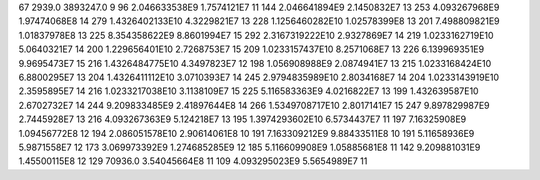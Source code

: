 67	2939.0	3893247.0	9
96	2.046633538E9	1.7574121E7	11
144	2.046641894E9	2.1450832E7	13
253	4.093267968E9	1.97474068E8	14
279	1.4326402133E10	4.3229821E7	13
228	1.1256460282E10	1.02578399E8	13
201	7.498809821E9	1.01837978E8	13
225	8.354358622E9	8.8601994E7	15
292	2.3167319222E10	2.9327869E7	14
219	1.0233162719E10	5.0640321E7	14
200	1.229656401E10	2.7268753E7	15
209	1.0233157437E10	8.2571068E7	13
226	6.139969351E9	9.9695473E7	15
216	1.4326484775E10	4.3497823E7	12
198	1.056908988E9	2.0874941E7	13
215	1.0233168424E10	6.8800295E7	13
204	1.4326411112E10	3.0710393E7	14
245	2.9794835989E10	2.8034168E7	14
204	1.0233143919E10	2.3595895E7	14
216	1.0233217038E10	3.1138109E7	15
225	5.116583363E9	4.0216822E7	13
199	1.432639587E10	2.6702732E7	14
244	9.209833485E9	2.41897644E8	14
266	1.5349708717E10	2.8017141E7	15
247	9.897829987E9	2.7445928E7	13
216	4.093267363E9	5.124218E7	13
195	1.3974293602E10	6.5734437E7	11
197	7.16325908E9	1.09456772E8	12
194	2.086051578E10	2.90614061E8	10
191	7.163309212E9	9.88433511E8	10
191	5.11658936E9	5.9871558E7	12
173	3.069973392E9	1.274685285E9	12
185	5.116609908E9	1.05885681E8	11
142	9.209881031E9	1.45500115E8	12
129	70936.0	3.54045664E8	11
109	4.093295023E9	5.5654989E7	11

